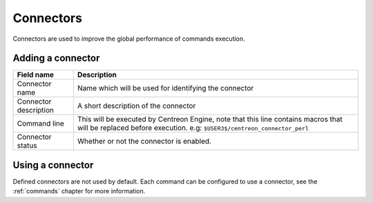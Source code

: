 **********
Connectors
**********

Connectors are used to improve the global performance of commands execution.

Adding a connector
==================

.. image:: /_static/images/user/add_connector_1.png
   :align: center

.. image:: /_static/images/user/connector_form.png
   :align: center

========================  ==============================================================================
 Field name                Description
========================  ==============================================================================
 Connector name            Name which will be used for identifying the connector

 Connector description     A short description of the connector

 Command line              This will be executed by Centreon Engine, note that this line 
                           contains macros that will be replaced before execution. 
                           e.g: ``$USER3$/centreon_connector_perl``

 Connector status          Whether or not the connector is enabled.

========================  ==============================================================================

Using a connector
=================

Defined connectors are not used by default. Each command can be
configured to use a connector, see the :ref:`commands` chapter for
more information.
